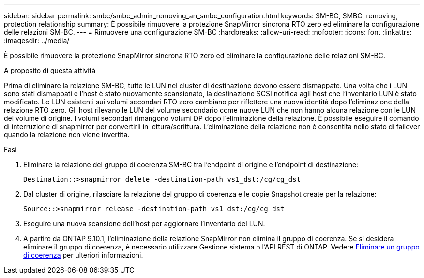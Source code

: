 ---
sidebar: sidebar 
permalink: smbc/smbc_admin_removing_an_smbc_configuration.html 
keywords: SM-BC, SMBC, removing, protection relationship 
summary: È possibile rimuovere la protezione SnapMirror sincrona RTO zero ed eliminare la configurazione delle relazioni SM-BC. 
---
= Rimuovere una configurazione SM-BC
:hardbreaks:
:allow-uri-read: 
:nofooter: 
:icons: font
:linkattrs: 
:imagesdir: ../media/


[role="lead"]
È possibile rimuovere la protezione SnapMirror sincrona RTO zero ed eliminare la configurazione delle relazioni SM-BC.

.A proposito di questa attività
Prima di eliminare la relazione SM-BC, tutte le LUN nel cluster di destinazione devono essere dismappate. Una volta che i LUN sono stati dismappati e l'host è stato nuovamente scansionato, la destinazione SCSI notifica agli host che l'inventario LUN è stato modificato. Le LUN esistenti sui volumi secondari RTO zero cambiano per riflettere una nuova identità dopo l'eliminazione della relazione RTO zero. Gli host rilevano le LUN del volume secondario come nuove LUN che non hanno alcuna relazione con le LUN del volume di origine. I volumi secondari rimangono volumi DP dopo l'eliminazione della relazione. È possibile eseguire il comando di interruzione di snapmirror per convertirli in lettura/scrittura. L'eliminazione della relazione non è consentita nello stato di failover quando la relazione non viene invertita.

.Fasi
. Eliminare la relazione del gruppo di coerenza SM-BC tra l'endpoint di origine e l'endpoint di destinazione:
+
`Destination::>snapmirror delete -destination-path vs1_dst:/cg/cg_dst`

. Dal cluster di origine, rilasciare la relazione del gruppo di coerenza e le copie Snapshot create per la relazione:
+
`Source::>snapmirror release -destination-path vs1_dst:/cg/cg_dst`

. Eseguire una nuova scansione dell'host per aggiornare l'inventario del LUN.
. A partire da ONTAP 9.10.1, l'eliminazione della relazione SnapMirror non elimina il gruppo di coerenza. Se si desidera eliminare il gruppo di coerenza, è necessario utilizzare Gestione sistema o l'API REST di ONTAP. Vedere xref:../consistency-groups/delete-task.adoc[Eliminare un gruppo di coerenza] per ulteriori informazioni.


